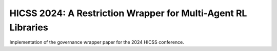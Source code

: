 HICSS 2024: A Restriction Wrapper for Multi-Agent RL Libraries
##############################################################

Implementation of the governance wrapper paper for the 2024 HICSS conference.

